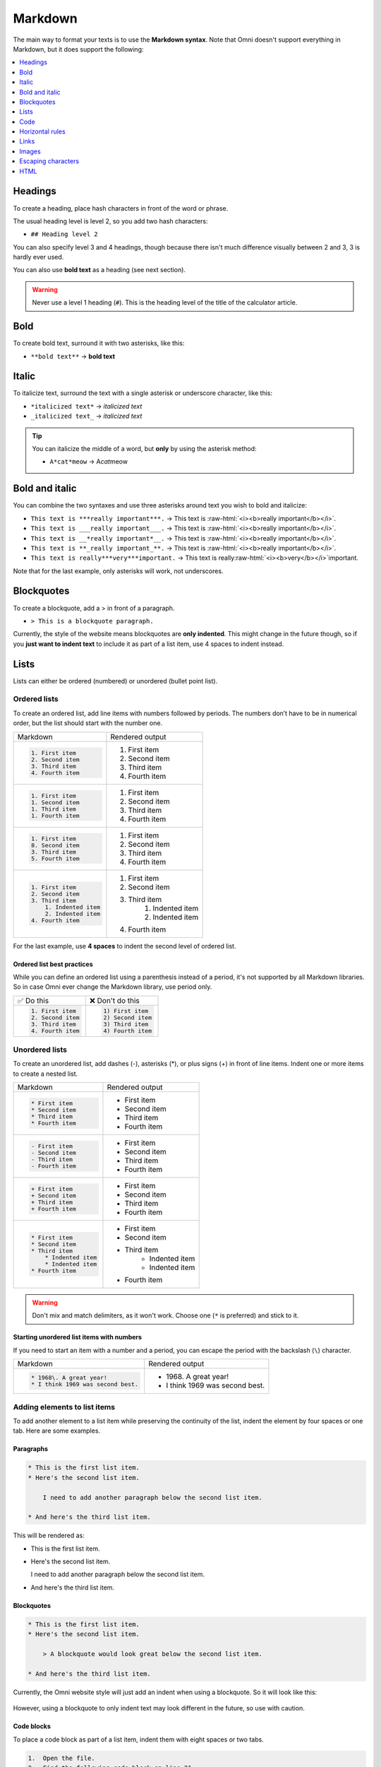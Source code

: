 .. _markdown:

Markdown
=====================

The main way to format your texts is to use the **Markdown syntax**. Note that Omni doesn't support everything in Markdown, but it does support the following:

.. contents:: :local:
  :depth: 1

Headings
--------

To create a heading, place hash characters in front of the word or phrase.

The usual heading level is level 2, so you add two hash characters:

* ``## Heading level 2``

You can also specify level 3 and 4 headings, though because there isn't much difference visually between 2 and 3, 3 is hardly ever used.

You can also use **bold text** as a heading (see next section).

.. warning::
  Never use a level 1 heading (``#``). This is the heading level of the title of the calculator article.

Bold
----

To create bold text, surround it with two asterisks, like this:

* ``**bold text**`` → **bold text**


Italic
------

To italicize text, surround the text with a single asterisk or underscore character, like this:

* ``*italicized text*`` → *italicized text*
* ``_italicized text_`` → *italicized text*

.. tip::
  You can italicize the middle of a word, but **only** by using the asterisk method:

  * ``A*cat*meow`` → A\ *cat*\ meow

Bold and italic
---------------

You can combine the two syntaxes and use three asterisks around text you wish to bold and italicize:

.. role:: raw-html(raw)
   :format: html

* ``This text is ***really important***.`` → This text is :raw-html:`<i><b>really important</b></i>`.
* ``This text is ___really important___.`` → This text is :raw-html:`<i><b>really important</b></i>`.
* ``This text is __*really important*__.`` → This text is :raw-html:`<i><b>really important</b></i>`.
* ``This text is **_really important_**.`` → This text is :raw-html:`<i><b>really important</b></i>`.
* ``This text is really***very***important.`` → This text is really\ :raw-html:`<i><b>very</b></i>`\ important.

Note that for the last example, only asterisks will work, not underscores.

Blockquotes
-----------

To create a blockquote, add a > in front of a paragraph.

* ``> This is a blockquote paragraph.``

Currently, the style of the website means blockquotes are **only indented**. This might change in the future though, so if you **just want to indent text** to include it as part of a list item, use 4 spaces to indent instead.

Lists
-----

Lists can either be ordered (numbered) or unordered (bullet point list).

.. _markdownOrderedLists:

Ordered lists
^^^^^^^^^^^^^

To create an ordered list, add line items with numbers followed by periods. The numbers don’t have to be in numerical order, but the list should start with the number one.

+------------------------+----------------------+
| Markdown               | Rendered output      |
+------------------------+----------------------+
| .. code:: md           |                      |
|                        |                      |
|   1. First item        | 1. First item        |
|   2. Second item       | 2. Second item       |
|   3. Third item        | 3. Third item        |
|   4. Fourth item       | 4. Fourth item       |
+------------------------+----------------------+
| .. code:: md           |                      |
|                        |                      |
|   1. First item        | 1. First item        |
|   1. Second item       | 2. Second item       |
|   1. Third item        | 3. Third item        |
|   1. Fourth item       | 4. Fourth item       |
+------------------------+----------------------+
| .. code:: md           |                      |
|                        |                      |
|   1. First item        | 1. First item        |
|   8. Second item       | 2. Second item       |
|   3. Third item        | 3. Third item        |
|   5. Fourth item       | 4. Fourth item       |
+------------------------+----------------------+
| .. code:: md           |                      |
|                        |                      |
|   1. First item        | 1. First item        |
|   2. Second item       | 2. Second item       |
|   3. Third item        | 3. Third item        |
|       1. Indented item |     1. Indented item |
|       2. Indented item |     2. Indented item |
|   4. Fourth item       | 4. Fourth item       |
+------------------------+----------------------+

For the last example, use **4 spaces** to indent the second level of ordered list.

Ordered list best practices
"""""""""""""""""""""""""""

While you can define an ordered list using a parenthesis instead of a period, it's not supported by all Markdown libraries. So in case Omni ever change the Markdown library, use period only.

+------------------------+------------------------+
| ✅ Do this             | ❌ Don't do this       |
+------------------------+------------------------+
| .. code:: md           | .. code:: md           |
|                        |                        |
|   1. First item        |   1) First item        |
|   2. Second item       |   2) Second item       |
|   3. Third item        |   3) Third item        |
|   4. Fourth item       |   4) Fourth item       |
+------------------------+------------------------+

.. _markdownUnorderedLists:

Unordered lists
^^^^^^^^^^^^^^^

To create an unordered list, add dashes (-), asterisks (*), or plus signs (+) in front of line items. Indent one or more items to create a nested list. 

+-----------------------+----------------------+
| Markdown              | Rendered output      |
+-----------------------+----------------------+
| .. code:: md          |                      |
|                       |                      |
|   * First item        | * First item         |
|   * Second item       | * Second item        |
|   * Third item        | * Third item         |
|   * Fourth item       | * Fourth item        |
+-----------------------+----------------------+
| .. code:: md          |                      |
|                       |                      |
|   - First item        | * First item         |
|   - Second item       | * Second item        |
|   - Third item        | * Third item         |
|   - Fourth item       | * Fourth item        |
+-----------------------+----------------------+
| .. code:: md          |                      |
|                       |                      |
|   + First item        | * First item         |
|   + Second item       | * Second item        |
|   + Third item        | * Third item         |
|   + Fourth item       | * Fourth item        |
+-----------------------+----------------------+
| .. code:: md          |                      |
|                       |                      |
|   * First item        | * First item         |
|   * Second item       | * Second item        |
|   * Third item        | * Third item         |
|       * Indented item |    * Indented item   |
|       * Indented item |    * Indented item   |
|   * Fourth item       | * Fourth item        |
+-----------------------+----------------------+

.. warning::
  Don't mix and match delimiters, as it won't work. Choose one (``*`` is preferred) and stick to it.

Starting unordered list items with numbers
""""""""""""""""""""""""""""""""""""""""""

If you need to start an item with a number and a period, you can escape the period with the backslash (``\``) character.

+-----------------------------------+---------------------------------+
| Markdown                          | Rendered output                 |
+-----------------------------------+---------------------------------+
| .. code:: md                      |                                 |
|                                   |                                 |
|   * 1968\. A great year!          | * 1968\. A great year!          |
|   * I think 1969 was second best. | * I think 1969 was second best. |
+-----------------------------------+---------------------------------+

Adding elements to list items
^^^^^^^^^^^^^^^^^^^^^^^^^^^^^

To add another element to a list item while preserving the continuity of the list, indent the element by four spaces or one tab. Here are some examples.

Paragraphs
""""""""""

.. code:: md

  * This is the first list item.
  * Here's the second list item.

      I need to add another paragraph below the second list item.

  * And here's the third list item.

This will be rendered as:

* This is the first list item.
* Here's the second list item.

  I need to add another paragraph below the second list item.

* And here's the third list item.

Blockquotes
"""""""""""

.. code:: md

  * This is the first list item.
  * Here's the second list item.

      > A blockquote would look great below the second list item.

  * And here's the third list item.

Currently, the Omni website style will just add an indent when using a blockquote. So it will look like this:

.. _markdownBlockquoteExample:
.. figure:: markdown-blockquote-example.png
    :alt: example of blockquote added to a list item
    :align: center

However, using a blockquote to only indent text may look different in the future, so use with caution.

Code blocks
"""""""""""

To place a code block as part of a list item, indent them with eight spaces or two tabs.

.. code:: md

  1.  Open the file.
  2.  Find the following code block on line 21:

          <html>
            <head>
              <title>Test</title>
            </head>

  3.  Update the title to match the name of your website.

Here's how that is currently rendered:

.. _markdownListCodeblockExample:
.. figure:: markdown-codeblock-example.png
    :alt: example of code block added to a list item
    :align: center

Images
^^^^^^

Indent the image code with 4 spaces or a tab:

.. code:: md

  1.  Open the file containing the Linux mascot.
  2.  Marvel at its beauty.

      ![Tux, the Linux mascot](https://upload.wikimedia.org/wikipedia/commons/a/af/Tux.png)

  3.  Close the file.

Which will render as:

.. _markdownListImageExample:
.. figure:: markdown-list-images-eg.png
    :alt: example of an image added to a list item
    :align: center

Lists
^^^^^

You can nest an unordered list in an ordered list, or vice versa.

.. code:: md

  1. First item
  2. Second item
  3. Third item
      * Indented item
      * Indented item
  4. Fourth item

Which will rendered like this:

1. First item
2. Second item
3. Third item

   * Indented item
   * Indented item
  
4. Fourth item

Code
----

To write as code a word or :ref:`equation <equations>` within your text, surround the code with backticks (`````).

.. code::

  Where `c` is the speed of light in vacuum - 299,792.46 km/s

Which renders as:

Where ``c`` is the speed of light in vacuum - 299,792.46 km/s

Escaping backticks
^^^^^^^^^^^^^^^^^^

If you need to write backtick characters in your code, use double backticks.

.. code::

  ``Use `code` in your calculator text.``

Which will render as:

``Use `code` in your calculator text.``

Code blocks
^^^^^^^^^^^

The Omni website doesn't really support code blocks, but here's how to do it.

The best way is to use triple backticks. For example:

.. code::

  ```
  <html>
    <head>
    </head>
  </html>
  ```

This will render like this:

.. _markdownCodeblockExample:
.. figure:: markdown-codeblock-eg.png
    :alt: example of a codeblock in Markdown

You can also **indent** by at least **4 spaces** or a tab to create a codeblock.


Horizontal rules
----------------

To create a horizontal rule, use three or more asterisks (``***``), dashes (``---``), or underscores (``___``) on a line by themselves.

.. code:: md

  ***

  ---

  ___

Will render as:

----

.. warning::
  Make sure you have **blank lines before and after** the horizontal rule. Otherwise, if you use ``---`` to intend to create a horizontal rule, you will make the line above a level 2 heading.

+-------------------------------------+-------------------------------------------------+
| ✅ Do this                          | ❌ Don't do this                                |
+-------------------------------------+-------------------------------------------------+
| .. code:: plain                     | .. code:: plain                                 |
|                                     |                                                 |
|   Try to put a blank line before... |   Without blank lines, this would be a heading. |
|                                     |   ---                                           |
|   ---                               |   Don't do this!                                |
|                                     |                                                 |
|   ...and after a horizontal rule.   |                                                 |
+-------------------------------------+-------------------------------------------------+

Links
-----

To create a link using Markdown, enclose the link text in square brackets, then immediately follow this with the URL in parentheses.

.. code:: md

   My favorite search engine is [Duck Duck Go](https://duckduckgo.com).

The rendered output looks like this:

My favorite search engine is `Duck Duck Go <https://duckduckgo.com>`_.

Adding titles
^^^^^^^^^^^^^

You can optionally add a title for a link. This will appear as a tooltip when the user hovers over the link. To add a title, enclose it in parentheses after the URL.

.. code:: md

  My favorite search engine is [Duck Duck Go](https://duckduckgo.com "The best search engine for privacy").

Which results in:

My favorite search engine is :raw-html:`<a href="https://duckduckgo.com" title="The best search engine for privacy">Duck Duck Go</a>`.

Formatting links
^^^^^^^^^^^^^^^^

To bold or italicize link text, enclose the text with two or one asterisks, respectively. You can also use backticks to make the link look like code.

.. code:: md

  I love supporting the [**EFF**](https://eff.org).

  This is the [*Markdown Guide*](https://www.markdownguide.org).
  
  See the section on [`code`](#code).

This renders as:

I love supporting the :raw-html:`<a ref="https://eff.org"><b>EFF</b></a>`.

This is the :raw-html:`<a ref="https://www.markdownguide.org"><i>Markdown Guide</i></a>`.

See the section on :raw-html:`<a ref="#code"><code>code</code></a>`.

.. note::
  The standard Markdown syntax to bold a link is to enclose the **whole link in two asterisks**. However, due to a CSS bug with the Omni website, that currently doesn't work. Hence the workaround above of enclosing just the link text. Sorry about that.


Reference-style links
^^^^^^^^^^^^^^^^^^^^^

Reference-style links are a way of separating the target text and the URL. So, for example, all of the links can be stored at the bottom of the text.

The link is written like this:

* ``[hobbit-hole][1]``

Then the URL part is written as:

* ``[1]: <https://en.wikipedia.org/wiki/Hobbit#Lifestyle> "Hobbit lifestyles"``

The text in quotes is the title (or tooltip) for the link.

Putting it all together:

.. code:: md

  In a hole in the ground there lived a hobbit. Not a nasty, dirty, wet hole,
  filled with the ends of worms and an oozy smell, nor yet a dry, bare, sandy
  hole with nothing in it to sit down on or to eat: it was a [hobbit-hole][1],
  and that means comfort.

  [1]: <https://en.wikipedia.org/wiki/Hobbit#Lifestyle> "Hobbit lifestyles"

And this would render as normal (inline URL link):

In a hole in the ground there lived a hobbit. Not a nasty, dirty, wet hole, filled with the ends of worms and an oozy smell, nor yet a dry, bare, sandy hole with nothing in it to sit down on or to eat: it was a `hobbit-hole <https://en.wikipedia.org/wiki/Hobbit#Lifestyle>`_, and that means comfort.

Spaces in URLs
^^^^^^^^^^^^^^

Any spaces in URLs will need to be replaced with ``%20`` in order for them to work. So, for example:

* ``[link](https://www.example.com/my great page)``

Would need to be rewritten as:

* ``[link](https://www.example.com/my%20great%20page)``

Now the link will work as expected.

.. _markdownImages:

Images
------

You can add an image using the following syntax:

* ``![alt text](URL to image "title")``

Let's look at an example:

.. code:: md

  ![Kraków - main market square](https://upload.wikimedia.org/wikipedia/commons/thumb/a/a3/Krakow_Rynek_Glowny_panorama_2.jpg/640px-Krakow_Rynek_Glowny_panorama_2.jpg "Panorama of Kraków's main market square")

This will render as:

:raw-html:`<img src="https://upload.wikimedia.org/wikipedia/commons/thumb/a/a3/Krakow_Rynek_Glowny_panorama_2.jpg/640px-Krakow_Rynek_Glowny_panorama_2.jpg" alt="Kraków - main market square" title="Panorama of Kraków's main market square">`

The HTML generated is:

.. code:: html

  <img src="https://upload.wikimedia.org/wikipedia/commons/thumb/a/a3/Krakow_Rynek_Glowny_panorama_2.jpg/640px-Krakow_Rynek_Glowny_panorama_2.jpg" alt="Kraków - main market square" title="Panorama of Kraków's main market square">

Linking on images
^^^^^^^^^^^^^^^^^

To add a link to an image, enclose the Markdown for the image in brackets, and then add the link in parentheses.

.. code:: md

  [![Egyptian pyramids](https://uploads-cdn.omnicalculator.com/images/alien_pyramids.jpg "Egyptian pyramids - nice!")](https://commons.wikimedia.org/wiki/File:All_Gizah_Pyramids.jpg)

:raw-html:`<a href="https://commons.wikimedia.org/wiki/File:All_Gizah_Pyramids.jpg">
<img src="https://uploads-cdn.omnicalculator.com/images/alien_pyramids.jpg" alt="Egyptian pyramids" title="Egyptian pyramids - nice!">
</a>`

And here is the HTML that is generated:

.. code:: html

  <a href="https://commons.wikimedia.org/wiki/File:All_Gizah_Pyramids.jpg">
    <img src="https://uploads-cdn.omnicalculator.com/images/alien_pyramids.jpg" alt="Egyptian pyramids" title="Egyptian pyramids - nice!">
  </a>

Escaping characters
-------------------

To display a literal character that would otherwise be used to format text in a Markdown document, add a backslash (\) in front of the character.

.. code:: md
  \* Without the backslash, this would be a bullet in an unordered list.

Which would render as:

\* Without the backslash, this would be a bullet in an unordered list.

Characters You Can Escape
^^^^^^^^^^^^^^^^^^^^^^^^^

You can use a backslash to escape the following characters.


+-------------+---------------------------+
| Character   | Name                      |
+-------------+---------------------------+
| ``\``       | Backslash                 |
+-------------+---------------------------+
| ``( ` )``   | Backtick (in parentheses) |
+-------------+---------------------------+
| ``*``       | Asterisk                  |
+-------------+---------------------------+
| ``_``       | Underscore                |
+-------------+---------------------------+
| ``{ }``     | Curly braces              |
+-------------+---------------------------+
| ``[ ]``     | Brackets                  |
+-------------+---------------------------+
| ``< >``     | Angle brackets            |
+-------------+---------------------------+
| ``( )``     | Curly braces              |
+-------------+---------------------------+
| ``#``       | Pound sign (hash symbol)  |
+-------------+---------------------------+
| ``+``       | Plus sign                 |
+-------------+---------------------------+
| ``-``       | Minus sign (hyphen)       |
+-------------+---------------------------+
| ``.``       | Dot                       |
+-------------+---------------------------+
| ``!``       | Exclamation mark          |
+-------------+---------------------------+
| ``|``       | Pipe                      |
+-------------+---------------------------+

HTML
----

At the moment, you can use raw HTML in your calculator texts (though this is due to change in the not too distance future).

For images, :ref:`HTML is the preferred <pictures>` method of adding them.

Use **blank lines** to separate block-level HTML elements like <div>, <table>, <pre>, and <p> from the surrounding content.

.. warning::
  You can’t use Markdown syntax inside block-level HTML tags. For example, ``<p>italic and **bold**</p>`` won’t work.
